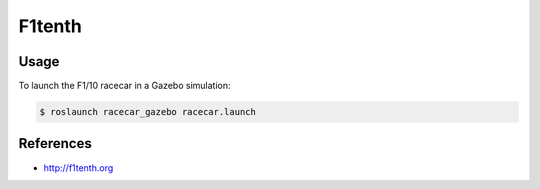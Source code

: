 F1tenth
=======

.. image:: robot.png


Usage
-----

To launch the F1/10 racecar in a Gazebo simulation:

.. code:: command

   $ roslaunch racecar_gazebo racecar.launch

.. image:: vnc-desktop.png


References
----------

* http://f1tenth.org
